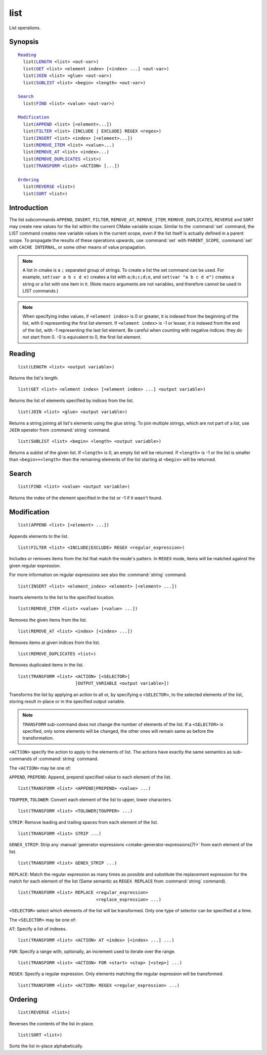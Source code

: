 list
----

List operations.

Synopsis
^^^^^^^^

.. parsed-literal::

  `Reading`_
    list(`LENGTH`_ <list> <out-var>)
    list(`GET`_ <list> <element index> [<index> ...] <out-var>)
    list(`JOIN`_ <list> <glue> <out-var>)
    list(`SUBLIST`_ <list> <begin> <length> <out-var>)

  `Search`_
    list(`FIND`_ <list> <value> <out-var>)

  `Modification`_
    list(`APPEND`_ <list> [<element>...])
    list(`FILTER`_ <list> {INCLUDE | EXCLUDE} REGEX <regex>)
    list(`INSERT`_ <list> <index> [<element>...])
    list(`REMOVE_ITEM`_ <list> <value>...)
    list(`REMOVE_AT`_ <list> <index>...)
    list(`REMOVE_DUPLICATES`_ <list>)
    list(`TRANSFORM`_ <list> <ACTION> [...])

  `Ordering`_
    list(`REVERSE`_ <list>)
    list(`SORT`_ <list>)

Introduction
^^^^^^^^^^^^

The list subcommands ``APPEND``, ``INSERT``, ``FILTER``, ``REMOVE_AT``,
``REMOVE_ITEM``, ``REMOVE_DUPLICATES``, ``REVERSE`` and ``SORT`` may create
new values for the list within the current CMake variable scope.  Similar to
the :command:`set` command, the LIST command creates new variable values in
the current scope, even if the list itself is actually defined in a parent
scope.  To propagate the results of these operations upwards, use
:command:`set` with ``PARENT_SCOPE``, :command:`set` with
``CACHE INTERNAL``, or some other means of value propagation.

.. note::

  A list in cmake is a ``;`` separated group of strings.  To create a
  list the set command can be used.  For example, ``set(var a b c d e)``
  creates a list with ``a;b;c;d;e``, and ``set(var "a b c d e")`` creates a
  string or a list with one item in it.   (Note macro arguments are not
  variables, and therefore cannot be used in LIST commands.)

.. note::

  When specifying index values, if ``<element index>`` is 0 or greater, it
  is indexed from the beginning of the list, with 0 representing the
  first list element.  If ``<element index>`` is -1 or lesser, it is indexed
  from the end of the list, with -1 representing the last list element.
  Be careful when counting with negative indices: they do not start from
  0.  -0 is equivalent to 0, the first list element.

Reading
^^^^^^^

.. _LENGTH:

::

  list(LENGTH <list> <output variable>)

Returns the list's length.

.. _GET:

::

  list(GET <list> <element index> [<element index> ...] <output variable>)

Returns the list of elements specified by indices from the list.

.. _JOIN:

::

  list(JOIN <list> <glue> <output variable>)

Returns a string joining all list's elements using the glue string.
To join multiple strings, which are not part of a list, use ``JOIN`` operator
from :command:`string` command.

.. _SUBLIST:

::

  list(SUBLIST <list> <begin> <length> <output variable>)

Returns a sublist of the given list.
If ``<length>`` is 0, an empty list will be returned.
If ``<length>`` is -1 or the list is smaller than ``<begin>+<length>`` then
the remaining elements of the list starting at ``<begin>`` will be returned.

Search
^^^^^^

.. _FIND:

::

  list(FIND <list> <value> <output variable>)

Returns the index of the element specified in the list or -1
if it wasn't found.

Modification
^^^^^^^^^^^^

.. _APPEND:

::

  list(APPEND <list> [<element> ...])

Appends elements to the list.

.. _FILTER:

::

  list(FILTER <list> <INCLUDE|EXCLUDE> REGEX <regular_expression>)

Includes or removes items from the list that match the mode's pattern.
In ``REGEX`` mode, items will be matched against the given regular expression.

For more information on regular expressions see also the
:command:`string` command.

.. _INSERT:

::

  list(INSERT <list> <element_index> <element> [<element> ...])

Inserts elements to the list to the specified location.

.. _REMOVE_ITEM:

::

  list(REMOVE_ITEM <list> <value> [<value> ...])

Removes the given items from the list.

.. _REMOVE_AT:

::

  list(REMOVE_AT <list> <index> [<index> ...])

Removes items at given indices from the list.

.. _REMOVE_DUPLICATES:

::

  list(REMOVE_DUPLICATES <list>)

Removes duplicated items in the list.

.. _TRANSFORM:

::

  list(TRANSFORM <list> <ACTION> [<SELECTOR>]
                        [OUTPUT_VARIABLE <output variable>])

Transforms the list by applying an action to all or, by specifying a
``<SELECTOR>``, to the selected elements of the list, storing result in-place
or in the specified output variable.

.. note::

   ``TRANSFORM`` sub-command does not change the number of elements of the
   list. If a ``<SELECTOR>`` is specified, only some elements will be changed,
   the other ones will remain same as before the transformation.

``<ACTION>`` specify the action to apply to the elements of list.
The actions have exactly the same semantics as sub-commands of
:command:`string` command.

The ``<ACTION>`` may be one of:

``APPEND``, ``PREPEND``: Append, prepend specified value to each element of
the list. ::

  list(TRANSFORM <list> <APPEND|PREPEND> <value> ...)

``TOUPPER``, ``TOLOWER``: Convert each element of the list to upper, lower
characters. ::

  list(TRANSFORM <list> <TOLOWER|TOUPPER> ...)

``STRIP``: Remove leading and trailing spaces from each element of the
list. ::

  list(TRANSFORM <list> STRIP ...)

``GENEX_STRIP``: Strip any
:manual:`generator expressions <cmake-generator-expressions(7)>` from each
element of the list. ::

  list(TRANSFORM <list> GENEX_STRIP ...)

``REPLACE``: Match the regular expression as many times as possible and
substitute the replacement expression for the match for each element
of the list
(Same semantic as ``REGEX REPLACE`` from :command:`string` command). ::

  list(TRANSFORM <list> REPLACE <regular_expression>
                                <replace_expression> ...)

``<SELECTOR>`` select which elements of the list will be transformed. Only one
type of selector can be specified at a time.

The ``<SELECTOR>`` may be one of:

``AT``: Specify a list of indexes. ::

  list(TRANSFORM <list> <ACTION> AT <index> [<index> ...] ...)

``FOR``: Specify a range with, optionally, an increment used to iterate over
the range. ::

  list(TRANSFORM <list> <ACTION> FOR <start> <stop> [<step>] ...)

``REGEX``: Specify a regular expression. Only elements matching the regular
expression will be transformed. ::

  list(TRANSFORM <list> <ACTION> REGEX <regular_expression> ...)


Ordering
^^^^^^^^

.. _REVERSE:

::

  list(REVERSE <list>)

Reverses the contents of the list in-place.

.. _SORT:

::

  list(SORT <list>)


Sorts the list in-place alphabetically.
